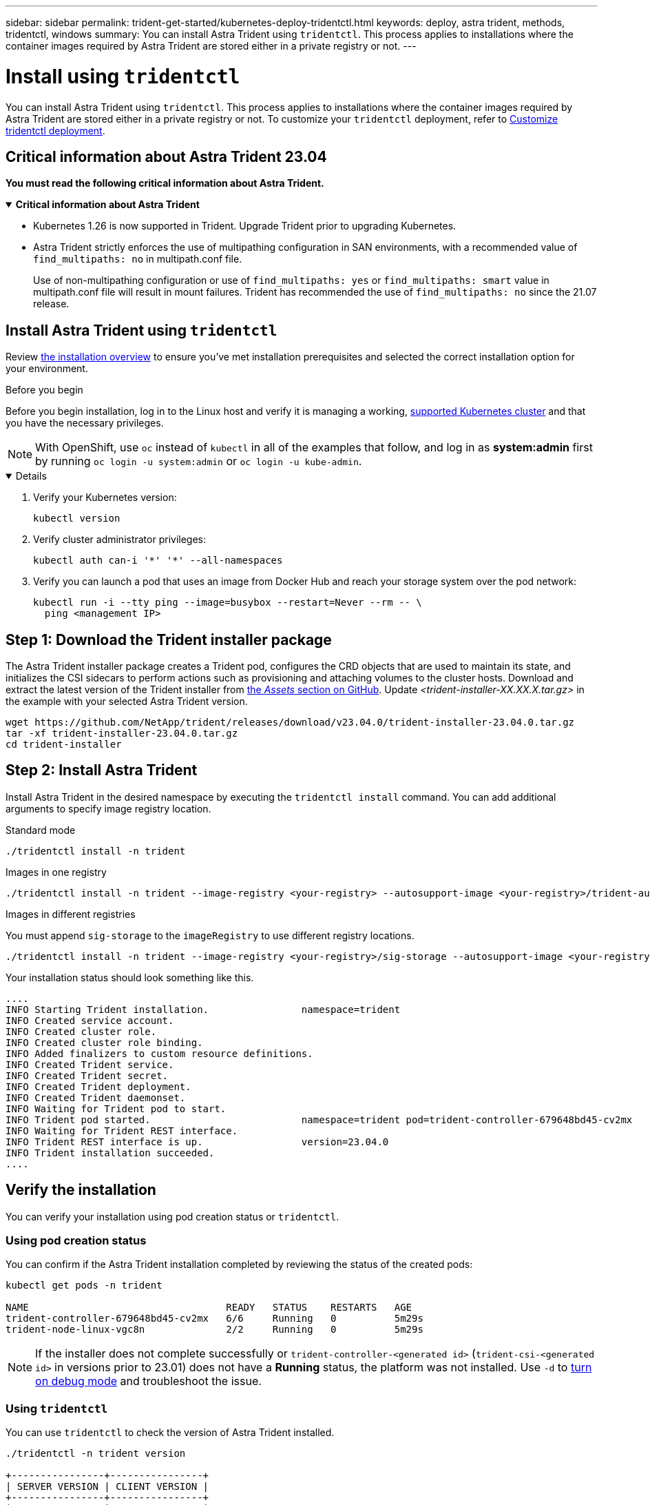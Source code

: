 ---
sidebar: sidebar
permalink: trident-get-started/kubernetes-deploy-tridentctl.html
keywords: deploy, astra trident, methods, tridentctl, windows
summary: You can install Astra Trident using `tridentctl`. This process applies to installations where the container images required by Astra Trident are stored either in a private registry or not.
---

= Install using `tridentctl`
:hardbreaks:
:icons: font
:imagesdir: ../media/

[.lead]
You can install Astra Trident using `tridentctl`. This process applies to installations where the container images required by Astra Trident are stored either in a private registry or not. To customize your `tridentctl` deployment, refer to  link:kubernetes-customize-deploy-tridentctl.html[Customize tridentctl deployment].

== Critical information about Astra Trident 23.04
*You must read the following critical information about Astra Trident.*

// Start snippet: collapsible block (open on page load)
.*Critical information about Astra Trident*
[%collapsible%open]
====
* Kubernetes 1.26 is now supported in Trident. Upgrade Trident prior to upgrading Kubernetes.
* Astra Trident strictly enforces the use of multipathing configuration in SAN environments, with a recommended value of `find_multipaths: no` in multipath.conf file. 
+
Use of non-multipathing configuration or use of `find_multipaths: yes` or `find_multipaths: smart` value in multipath.conf file will result in mount failures. Trident has recommended the use of `find_multipaths: no` since the 21.07 release.
====
// End snippet

== Install Astra Trident using `tridentctl`
Review link:../trident-get-started/kubernetes-deploy.html[the installation overview] to ensure you've met installation prerequisites and selected the correct installation option for your environment.

.Before you begin 

Before you begin installation, log in to the Linux host and verify it is managing a working, link:requirements.html[supported Kubernetes cluster^] and that you have the necessary privileges.

NOTE: With OpenShift, use `oc` instead of `kubectl` in all of the examples that follow, and log in as *system:admin* first by running `oc login -u system:admin` or `oc login -u kube-admin`.

[%collapsible%open]
====
. Verify your Kubernetes version:
+
----
kubectl version
----

. Verify cluster administrator privileges:
+
----
kubectl auth can-i '*' '*' --all-namespaces
----

. Verify you can launch a pod that uses an image from Docker Hub and reach your storage system over the pod network:
+
----
kubectl run -i --tty ping --image=busybox --restart=Never --rm -- \
  ping <management IP>
----
====

== Step 1: Download the Trident installer package 

The Astra Trident installer package creates a Trident pod, configures the CRD objects that are used to maintain its state, and initializes the CSI sidecars to perform actions such as provisioning and attaching volumes to the cluster hosts. Download and extract the latest version of the Trident installer from link:https://github.com/NetApp/trident/releases/latest[the _Assets_ section on GitHub^]. Update _<trident-installer-XX.XX.X.tar.gz>_ in the example with your selected Astra Trident version. 

----
wget https://github.com/NetApp/trident/releases/download/v23.04.0/trident-installer-23.04.0.tar.gz
tar -xf trident-installer-23.04.0.tar.gz
cd trident-installer
----

== Step 2: Install Astra Trident

Install Astra Trident in the desired namespace by executing the `tridentctl install` command. You can add additional arguments to specify image registry location. 

[role="tabbed-block"]
====

.Standard mode 
--
----
./tridentctl install -n trident
----
--

.Images in one registry
--
----
./tridentctl install -n trident --image-registry <your-registry> --autosupport-image <your-registry>/trident-autosupport:23.04 --trident-image <your-registry>/trident:23.04.0
----
--

.Images in different registries
--
You must append `sig-storage` to the `imageRegistry` to use different registry locations. 
----
./tridentctl install -n trident --image-registry <your-registry>/sig-storage --autosupport-image <your-registry>/netapp/trident-autosupport:23.04 --trident-image <your-registry>/netapp/trident:23.04.0
----
--

====

Your installation status should look something like this. 
----
....
INFO Starting Trident installation.                namespace=trident
INFO Created service account.
INFO Created cluster role.
INFO Created cluster role binding.
INFO Added finalizers to custom resource definitions.
INFO Created Trident service.
INFO Created Trident secret.
INFO Created Trident deployment.
INFO Created Trident daemonset.
INFO Waiting for Trident pod to start.
INFO Trident pod started.                          namespace=trident pod=trident-controller-679648bd45-cv2mx
INFO Waiting for Trident REST interface.
INFO Trident REST interface is up.                 version=23.04.0
INFO Trident installation succeeded.
....
----

== Verify the installation

You can verify your installation using pod creation status or `tridentctl`. 

=== Using pod creation status

You can confirm if the Astra Trident installation completed by reviewing the status of the created pods:

----
kubectl get pods -n trident

NAME                                  READY   STATUS    RESTARTS   AGE
trident-controller-679648bd45-cv2mx   6/6     Running   0          5m29s
trident-node-linux-vgc8n              2/2     Running   0          5m29s
----

NOTE: If the installer does not complete successfully or `trident-controller-<generated id>` (`trident-csi-<generated id>` in versions prior to 23.01) does not have a *Running* status, the platform was not installed. Use `-d` to  link:../troubleshooting.html#troubleshooting-an-unsuccessful-trident-deployment-using-tridentctl[turn on debug mode] and troubleshoot the issue. 

=== Using `tridentctl`

You can use `tridentctl` to check the version of Astra Trident installed.

----
./tridentctl -n trident version

+----------------+----------------+
| SERVER VERSION | CLIENT VERSION |
+----------------+----------------+
| 23.04.0        | 23.04.0        |
+----------------+----------------+
----
== Sample configurations

.Example 1: Enable Astra Trident to run on Windows nodes
[%collapsible%open]
====
To enable Astra Trident to run on Windows nodes:
----
tridentctl install --windows -n trident
----
====

.Example 2: Enable force detach
[%collapsible%open]
====
For more information about force detach, refer to link:..trident-get-started/kubernetes-customize-deploy.html[Customize Trident operator installation].
----
tridentctl install --enable-force-detach=true -n trident
----
====


== What's next

Now you can link:kubernetes-postdeployment.html[create create a backend and storage class, provision a volume, and mount the volume in a pod].
